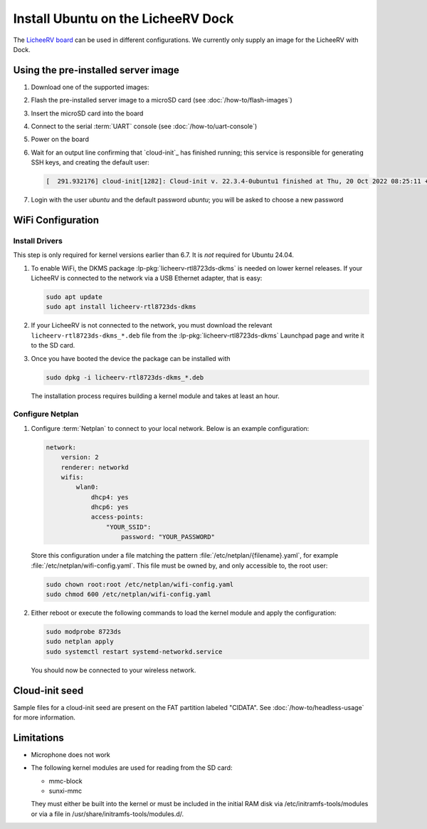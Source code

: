 ===================================
Install Ubuntu on the LicheeRV Dock
===================================

The `LicheeRV board`_ can be used in different configurations. We currently
only supply an image for the LicheeRV with Dock.


Using the pre-installed server image
====================================

#. Download one of the supported images:

   .. ubuntu-images::
       :releases: noble-
       :suffix: +licheerv

#. Flash the pre-installed server image to a microSD card (see
   :doc:`/how-to/flash-images`)

#. Insert the microSD card into the board

#. Connect to the serial :term:`UART` console (see :doc:`/how-to/uart-console`)

#. Power on the board

#. Wait for an output line confirming that `cloud-init`_ has finished running;
   this service is responsible for generating SSH keys, and creating the
   default user:

   .. code-block:: text

        [  291.932176] cloud-init[1282]: Cloud-init v. 22.3.4-0ubuntu1 finished at Thu, 20 Oct 2022 08:25:11 +0000. Datasource DataSourceNoCloud [seed=/var/lib/cloud/seed/nocloud-net][dsmode=net].  Up 291.79 seconds

#. Login with the user *ubuntu* and the default password *ubuntu*; you will be
   asked to choose a new password


WiFi Configuration
==================

Install Drivers
---------------

This step is only required for kernel versions earlier than 6.7. It is *not*
required for Ubuntu 24.04.

#. To enable WiFi, the DKMS package :lp-pkg:`licheerv-rtl8723ds-dkms` is needed
   on lower kernel releases. If your LicheeRV is connected to the network via a
   USB Ethernet adapter, that is easy:

   .. code-block:: text

       sudo apt update
       sudo apt install licheerv-rtl8723ds-dkms

#. If your LicheeRV is not connected to the network, you must download the
   relevant ``licheerv-rtl8723ds-dkms_*.deb`` file from the
   :lp-pkg:`licheerv-rtl8723ds-dkms` Launchpad page and write it to the SD
   card.

#. Once you have booted the device the package can be installed with

   .. code-block:: text

       sudo dpkg -i licheerv-rtl8723ds-dkms_*.deb

   The installation process requires building a kernel module and takes at
   least an hour.

Configure Netplan
-----------------

#. Configure :term:`Netplan` to connect to your local network. Below is an
   example configuration:

   .. code-block:: yaml

       network:
           version: 2
           renderer: networkd
           wifis:
               wlan0:
                   dhcp4: yes
                   dhcp6: yes
                   access-points:
                       "YOUR_SSID":
                           password: "YOUR_PASSWORD"

   Store this configuration under a file matching the pattern
   :file:`/etc/netplan/{filename}.yaml`, for example
   :file:`/etc/netplan/wifi-config.yaml`. This file must be owned by, and only
   accessible to, the root user:

   .. code-block:: text

       sudo chown root:root /etc/netplan/wifi-config.yaml
       sudo chmod 600 /etc/netplan/wifi-config.yaml

#. Either reboot or execute the following commands to load the kernel module
   and apply the configuration:

   .. code-block:: text

       sudo modprobe 8723ds
       sudo netplan apply
       sudo systemctl restart systemd-networkd.service

   You should now be connected to your wireless network.


Cloud-init seed
===============

Sample files for a cloud-init seed are present on the FAT partition labeled
"CIDATA". See :doc:`/how-to/headless-usage` for more information.


Limitations
===========

* Microphone does not work

* The following kernel modules are used for reading from the SD card:

  * mmc-block

  * sunxi-mmc

  They must either be built into the kernel or must be included in the initial
  RAM disk via /etc/initramfs-tools/modules or via a file in
  /usr/share/initramfs-tools/modules.d/.


.. _LicheeRV board: https://wiki.sipeed.com/hardware/en/lichee/RV/Dock.html
